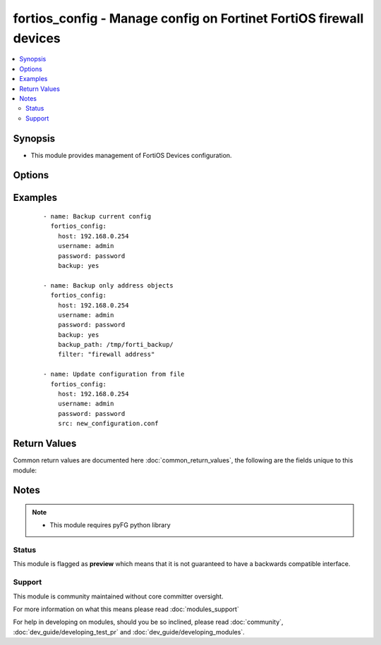 .. _fortios_config:


fortios_config - Manage config on Fortinet FortiOS firewall devices
+++++++++++++++++++++++++++++++++++++++++++++++++++++++++++++++++++

.. versionadded:: 2.3


.. contents::
   :local:
   :depth: 2


Synopsis
--------

* This module provides management of FortiOS Devices configuration.




Options
-------

.. raw:: html

    <table border=1 cellpadding=4>
    <tr>
    <th class="head">parameter</th>
    <th class="head">required</th>
    <th class="head">default</th>
    <th class="head">choices</th>
    <th class="head">comments</th>
    </tr>
                <tr><td>backup<br/><div style="font-size: small;"></div></td>
    <td>no</td>
    <td></td>
        <td><ul><li>yes</li><li>no</li></ul></td>
        <td><div>This argument will cause the module to create a backup of the current <code>running-config</code> from the remote device before any changes are made.  The backup file is written to the i(backup) folder.</div>        </td></tr>
                <tr><td>backup_filename<br/><div style="font-size: small;"></div></td>
    <td>no</td>
    <td></td>
        <td></td>
        <td><div>Specifies the backup filename. If omitted filename will be formated like HOST_config.YYYY-MM-DD@HH:MM:SS</div>        </td></tr>
                <tr><td>backup_path<br/><div style="font-size: small;"></div></td>
    <td>no</td>
    <td></td>
        <td></td>
        <td><div>Specifies where to store backup files. Required if <em>backup=yes</em>.</div>        </td></tr>
                <tr><td>filter<br/><div style="font-size: small;"></div></td>
    <td>no</td>
    <td></td>
        <td></td>
        <td><div>Only for partial backup, you can restrict by giving expected configuration path (ex. firewall address).</div>        </td></tr>
                <tr><td>host<br/><div style="font-size: small;"></div></td>
    <td>yes</td>
    <td></td>
        <td></td>
        <td><div>Specifies the DNS hostname or IP address for connecting to the remote fortios device.</div>        </td></tr>
                <tr><td>password<br/><div style="font-size: small;"></div></td>
    <td>yes</td>
    <td></td>
        <td></td>
        <td><div>Specifies the password used to authenticate to the remote device.</div>        </td></tr>
                <tr><td>src<br/><div style="font-size: small;"></div></td>
    <td>no</td>
    <td></td>
        <td></td>
        <td><div>The <em>src</em> argument provides a path to the configuration file to load into the remote device.</div>        </td></tr>
                <tr><td>timeout<br/><div style="font-size: small;"></div></td>
    <td>no</td>
    <td>60</td>
        <td></td>
        <td><div>Timeout in seconds for connecting to the remote device.</div>        </td></tr>
                <tr><td>username<br/><div style="font-size: small;"></div></td>
    <td>yes</td>
    <td></td>
        <td></td>
        <td><div>Configures the username used to authenticate to the remote device.</div>        </td></tr>
                <tr><td>vdom<br/><div style="font-size: small;"></div></td>
    <td>no</td>
    <td></td>
        <td></td>
        <td><div>Specifies on which vdom to apply configuration</div>        </td></tr>
        </table>
    </br>



Examples
--------

 ::

    - name: Backup current config
      fortios_config:
        host: 192.168.0.254
        username: admin
        password: password
        backup: yes
    
    - name: Backup only address objects
      fortios_config:
        host: 192.168.0.254
        username: admin
        password: password
        backup: yes
        backup_path: /tmp/forti_backup/
        filter: "firewall address"
    
    - name: Update configuration from file
      fortios_config:
        host: 192.168.0.254
        username: admin
        password: password
        src: new_configuration.conf
    

Return Values
-------------

Common return values are documented here :doc:`common_return_values`, the following are the fields unique to this module:

.. raw:: html

    <table border=1 cellpadding=4>
    <tr>
    <th class="head">name</th>
    <th class="head">description</th>
    <th class="head">returned</th>
    <th class="head">type</th>
    <th class="head">sample</th>
    </tr>

        <tr>
        <td> running_config </td>
        <td> full config string </td>
        <td align=center> always </td>
        <td align=center> string </td>
        <td align=center>  </td>
    </tr>
            <tr>
        <td> change_string </td>
        <td> The commands really executed by the module </td>
        <td align=center> only if config changed </td>
        <td align=center> string </td>
        <td align=center>  </td>
    </tr>
        
    </table>
    </br></br>

Notes
-----

.. note::
    - This module requires pyFG python library



Status
~~~~~~

This module is flagged as **preview** which means that it is not guaranteed to have a backwards compatible interface.


Support
~~~~~~~

This module is community maintained without core committer oversight.

For more information on what this means please read :doc:`modules_support`


For help in developing on modules, should you be so inclined, please read :doc:`community`, :doc:`dev_guide/developing_test_pr` and :doc:`dev_guide/developing_modules`.
